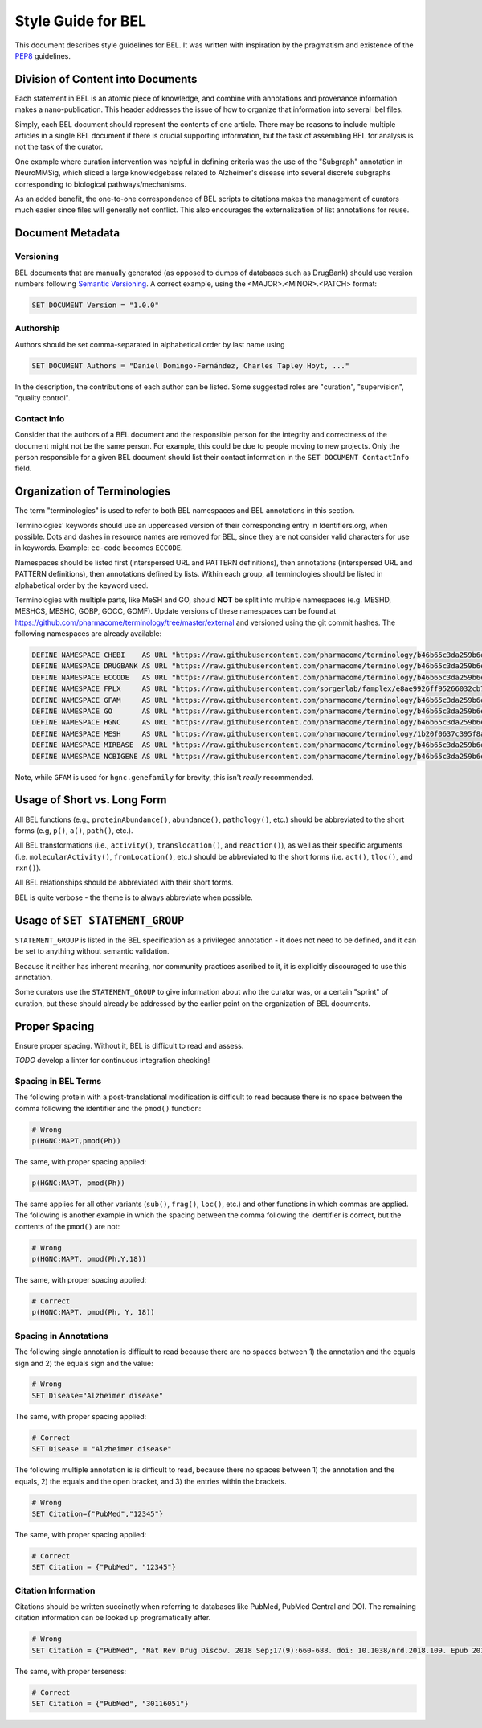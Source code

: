 Style Guide for BEL
===================
This document describes style guidelines for BEL. It was written with
inspiration by the pragmatism and existence of
the `PEP8 <https://www.python.org/dev/peps/pep-0008/>`_ guidelines.

Division of Content into Documents
----------------------------------
Each statement in BEL is an atomic piece of knowledge, and combine with
annotations and provenance information makes a nano-publication. This
header addresses the issue of how to organize that information into several
.bel files.

Simply, each BEL document should represent the contents of one article.
There may be reasons to include multiple articles in a single BEL document
if there is crucial supporting information, but the task of assembling BEL
for analysis is not the task of the curator.

One example where curation intervention was helpful in defining criteria
was the use of the "Subgraph" annotation in NeuroMMSig, which sliced a
large knowledgebase related to Alzheimer's disease into several discrete
subgraphs corresponding to biological pathways/mechanisms.

As an added benefit, the one-to-one correspondence of BEL scripts to
citations makes the management of curators much easier since files will
generally not conflict. This also encourages the externalization of
list annotations for reuse.

Document Metadata
-----------------
Versioning
**********
BEL documents that are manually generated (as opposed to dumps of
databases such as DrugBank) should use version numbers following
`Semantic Versioning <https://semver.org/>`_. A correct example,
using the <MAJOR>.<MINOR>.<PATCH> format:

.. code-block::

   SET DOCUMENT Version = "1.0.0"

Authorship
**********
Authors should be set comma-separated in alphabetical order by last name using

.. code-block::

   SET DOCUMENT Authors = "Daniel Domingo-Fernández, Charles Tapley Hoyt, ..."

In the description, the contributions of each author can be listed. Some suggested
roles are "curation", "supervision", "quality control".

Contact Info
************
Consider that the authors of a BEL document and the responsible person for the
integrity and correctness of the document might not be the same person. For example,
this could be due to people moving to new projects. Only the person responsible
for a given BEL document should list their contact information in the
``SET DOCUMENT ContactInfo`` field.

Organization of Terminologies
-----------------------------
The term "terminologies" is used to refer to both BEL namespaces and BEL annotations
in this section.

Terminologies' keywords should use an uppercased version of their corresponding
entry in Identifiers.org, when possible. Dots and dashes in resource names are
removed for BEL, since they are not consider valid characters for use in keywords.
Example: ``ec-code`` becomes ``ECCODE``.

Namespaces should be listed first (interspersed URL and PATTERN definitions), then
annotations (interspersed URL and PATTERN definitions), then annotations defined by
lists. Within each group, all terminologies should be listed in alphabetical order by
the keyword used.

Terminologies with multiple parts, like MeSH and GO, should **NOT** be split into
multiple namespaces (e.g. MESHD, MESHCS, MESHC, GOBP, GOCC, GOMF). Update versions
of these namespaces can be found at https://github.com/pharmacome/terminology/tree/master/external
and versioned using the git commit hashes. The following namespaces are already available:

.. code-block::

   DEFINE NAMESPACE CHEBI    AS URL "https://raw.githubusercontent.com/pharmacome/terminology/b46b65c3da259b6e86026514dfececab7c22a11b/external/chebi-names.belns"
   DEFINE NAMESPACE DRUGBANK AS URL "https://raw.githubusercontent.com/pharmacome/terminology/b46b65c3da259b6e86026514dfececab7c22a11b/external/drugbank-names.belns"
   DEFINE NAMESPACE ECCODE   AS URL "https://raw.githubusercontent.com/pharmacome/terminology/b46b65c3da259b6e86026514dfececab7c22a11b/external/ec-code.belns"
   DEFINE NAMESPACE FPLX     AS URL "https://raw.githubusercontent.com/sorgerlab/famplex/e8ae9926ff95266032cb74f77973c84939bffbeb/export/famplex.belns"
   DEFINE NAMESPACE GFAM     AS URL "https://raw.githubusercontent.com/pharmacome/terminology/b46b65c3da259b6e86026514dfececab7c22a11b/external/hgnc.genefamily-names.belns"
   DEFINE NAMESPACE GO       AS URL "https://raw.githubusercontent.com/pharmacome/terminology/b46b65c3da259b6e86026514dfececab7c22a11b/external/go-names.belns"
   DEFINE NAMESPACE HGNC     AS URL "https://raw.githubusercontent.com/pharmacome/terminology/b46b65c3da259b6e86026514dfececab7c22a11b/external/hgnc-names.belns"
   DEFINE NAMESPACE MESH     AS URL "https://raw.githubusercontent.com/pharmacome/terminology/1b20f0637c395f8aa89c2e2e342d7b704062c242/external/mesh-names.belns"
   DEFINE NAMESPACE MIRBASE  AS URL "https://raw.githubusercontent.com/pharmacome/terminology/b46b65c3da259b6e86026514dfececab7c22a11b/external/mirbase-names.belns"
   DEFINE NAMESPACE NCBIGENE AS URL "https://raw.githubusercontent.com/pharmacome/terminology/b46b65c3da259b6e86026514dfececab7c22a11b/external/entrez.belns"

Note, while ``GFAM`` is used for ``hgnc.genefamily`` for brevity, this isn't *really* recommended.

Usage of Short vs. Long Form
----------------------------
All BEL functions (e.g., ``proteinAbundance()``, ``abundance()``, ``pathology()``, etc.)
should be abbreviated to the short forms (e.g, ``p()``, ``a()``, ``path()``, etc.).

All BEL transformations (i.e., ``activity()``, ``translocation()``, and ``reaction()``),
as well as their specific arguments (i.e. ``molecularActivity()``, ``fromLocation()``, etc.)
should be abbreviated to the short forms (i.e. ``act()``, ``tloc()``, and ``rxn()``).

All BEL relationships should be abbreviated with their short forms.

BEL is quite verbose - the theme is to always abbreviate when possible.

Usage of ``SET STATEMENT_GROUP``
--------------------------------
``STATEMENT_GROUP`` is listed in the BEL specification as a privileged annotation - it does not need to
be defined, and it can be set to anything without semantic validation.

Because it neither has inherent meaning, nor community practices ascribed to it, it is explicitly discouraged
to use this annotation.

Some curators use the ``STATEMENT_GROUP`` to give information about who the curator was, or a certain "sprint"
of curation, but these should already be addressed by the earlier point on the organization of BEL documents.

Proper Spacing
--------------
Ensure proper spacing. Without it, BEL is difficult to read and assess.

*TODO* develop a linter for continuous integration checking!

Spacing in BEL Terms
********************
The following protein with a post-translational modification is difficult
to read because there is no space between the comma following the identifier
and the ``pmod()`` function:

.. code-block::

    # Wrong
    p(HGNC:MAPT,pmod(Ph))

The same, with proper spacing applied:

.. code-block::

    p(HGNC:MAPT, pmod(Ph))

The same applies for all other variants (``sub()``, ``frag()``, ``loc()``, etc.)
and other functions in which commas are applied. The following is another
example in which the spacing between the comma following the identifier is
correct, but the contents of the ``pmod()`` are not:

.. code-block::

    # Wrong
    p(HGNC:MAPT, pmod(Ph,Y,18))

The same, with proper spacing applied:

.. code-block::

    # Correct
    p(HGNC:MAPT, pmod(Ph, Y, 18))

Spacing in Annotations
**********************
The following single annotation is difficult to read because there are
no spaces between 1) the annotation and the equals sign and 2) the
equals sign and the value:

.. code-block::

    # Wrong
    SET Disease="Alzheimer disease"

The same, with proper spacing applied:

.. code-block::

    # Correct
    SET Disease = "Alzheimer disease"

The following multiple annotation is is difficult to read, because there
no spaces between 1) the annotation and the equals, 2) the equals and the
open bracket, and 3) the entries within the brackets.

.. code-block::

    # Wrong
    SET Citation={"PubMed","12345"}

The same, with proper spacing applied:

.. code-block::

    # Correct
    SET Citation = {"PubMed", "12345"}

Citation Information
********************
Citations should be written succinctly when referring to databases like PubMed, PubMed Central and DOI. The remaining
citation information can be looked up programatically after.

.. code-block::

    # Wrong
    SET Citation = {"PubMed", "Nat Rev Drug Discov. 2018 Sep;17(9):660-688. doi: 10.1038/nrd.2018.109. Epub 2018 Aug 17.", "30116051"}

The same, with proper terseness:

.. code-block::

    # Correct
    SET Citation = {"PubMed", "30116051"}

